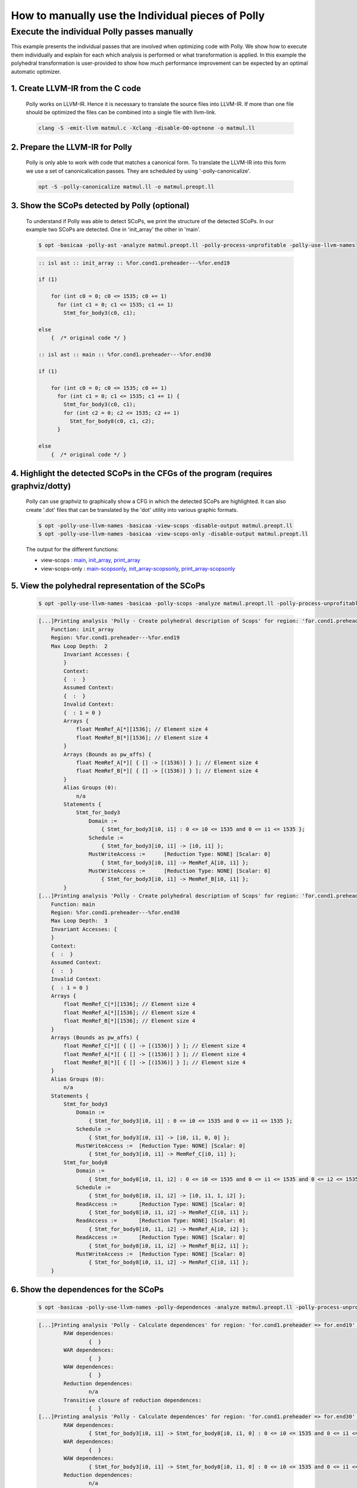 ==================================================
How to manually use the Individual pieces of Polly
==================================================

Execute the individual Polly passes manually
============================================

.. sectionauthor:: Singapuram Sanjay Srivallabh

This example presents the individual passes that are involved when optimizing
code with Polly. We show how to execute them individually and explain for
each which analysis is performed or what transformation is applied. In this
example the polyhedral transformation is user-provided to show how much
performance improvement can be expected by an optimal automatic optimizer.

1. **Create LLVM-IR from the C code**
-------------------------------------
        Polly works on LLVM-IR. Hence it is necessary to translate the source
        files into LLVM-IR. If more than one file should be optimized the
        files can be combined into a single file with llvm-link.

        .. code-block:: console

                clang -S -emit-llvm matmul.c -Xclang -disable-O0-optnone -o matmul.ll


2. **Prepare the LLVM-IR for Polly**
------------------------------------

        Polly is only able to work with code that matches a canonical form.
        To translate the LLVM-IR into this form we use a set of
        canonicalication passes. They are scheduled by using
        '-polly-canonicalize'.

        .. code-block:: console

                opt -S -polly-canonicalize matmul.ll -o matmul.preopt.ll

3. **Show the SCoPs detected by Polly (optional)**
--------------------------------------------------

        To understand if Polly was able to detect SCoPs, we print the structure
        of the detected SCoPs. In our example two SCoPs are detected. One in
        'init_array' the other in 'main'.

        .. code-block:: console

                $ opt -basicaa -polly-ast -analyze matmul.preopt.ll -polly-process-unprofitable -polly-use-llvm-names

        .. code-block:: guess

                :: isl ast :: init_array :: %for.cond1.preheader---%for.end19

                if (1)

                    for (int c0 = 0; c0 <= 1535; c0 += 1)
                      for (int c1 = 0; c1 <= 1535; c1 += 1)
                        Stmt_for_body3(c0, c1);

                else
                    {  /* original code */ }

                :: isl ast :: main :: %for.cond1.preheader---%for.end30

                if (1)

                    for (int c0 = 0; c0 <= 1535; c0 += 1)
                      for (int c1 = 0; c1 <= 1535; c1 += 1) {
                        Stmt_for_body3(c0, c1);
                        for (int c2 = 0; c2 <= 1535; c2 += 1)
                          Stmt_for_body8(c0, c1, c2);
                      }

                else
                    {  /* original code */ }

4. **Highlight the detected SCoPs in the CFGs of the program (requires graphviz/dotty)**
----------------------------------------------------------------------------------------

        Polly can use graphviz to graphically show a CFG in which the detected
        SCoPs are highlighted. It can also create '.dot' files that can be
        translated by the 'dot' utility into various graphic formats.


        .. code-block:: console

                $ opt -polly-use-llvm-names -basicaa -view-scops -disable-output matmul.preopt.ll
                $ opt -polly-use-llvm-names -basicaa -view-scops-only -disable-output matmul.preopt.ll

        The output for the different functions:

        - view-scops : main_, init_array_, print_array_
        - view-scops-only : main-scopsonly_, init_array-scopsonly_, print_array-scopsonly_

.. _main:  http://polly.llvm.org/experiments/matmul/scops.main.dot.png
.. _init_array: http://polly.llvm.org/experiments/matmul/scops.init_array.dot.png
.. _print_array: http://polly.llvm.org/experiments/matmul/scops.print_array.dot.png
.. _main-scopsonly: http://polly.llvm.org/experiments/matmul/scopsonly.main.dot.png
.. _init_array-scopsonly: http://polly.llvm.org/experiments/matmul/scopsonly.init_array.dot.png
.. _print_array-scopsonly: http://polly.llvm.org/experiments/matmul/scopsonly.print_array.dot.png

5. **View the polyhedral representation of the SCoPs**
------------------------------------------------------

        .. code-block:: console

                $ opt -polly-use-llvm-names -basicaa -polly-scops -analyze matmul.preopt.ll -polly-process-unprofitable

        .. code-block:: guess

                [...]Printing analysis 'Polly - Create polyhedral description of Scops' for region: 'for.cond1.preheader => for.end19' in function 'init_array':
                    Function: init_array
                    Region: %for.cond1.preheader---%for.end19
                    Max Loop Depth:  2
                        Invariant Accesses: {
                        }
                        Context:
                        {  :  }
                        Assumed Context:
                        {  :  }
                        Invalid Context:
                        {  : 1 = 0 }
                        Arrays {
                            float MemRef_A[*][1536]; // Element size 4
                            float MemRef_B[*][1536]; // Element size 4
                        }
                        Arrays (Bounds as pw_affs) {
                            float MemRef_A[*][ { [] -> [(1536)] } ]; // Element size 4
                            float MemRef_B[*][ { [] -> [(1536)] } ]; // Element size 4
                        }
                        Alias Groups (0):
                            n/a
                        Statements {
    	                    Stmt_for_body3
                                Domain :=
                                    { Stmt_for_body3[i0, i1] : 0 <= i0 <= 1535 and 0 <= i1 <= 1535 };
                                Schedule :=
                                    { Stmt_for_body3[i0, i1] -> [i0, i1] };
                                MustWriteAccess :=	[Reduction Type: NONE] [Scalar: 0]
                                    { Stmt_for_body3[i0, i1] -> MemRef_A[i0, i1] };
                                MustWriteAccess :=	[Reduction Type: NONE] [Scalar: 0]
                                    { Stmt_for_body3[i0, i1] -> MemRef_B[i0, i1] };
                        }
                [...]Printing analysis 'Polly - Create polyhedral description of Scops' for region: 'for.cond1.preheader => for.end30' in function 'main':
                    Function: main
                    Region: %for.cond1.preheader---%for.end30
                    Max Loop Depth:  3
                    Invariant Accesses: {
                    }
                    Context:
                    {  :  }
                    Assumed Context:
                    {  :  }
                    Invalid Context:
                    {  : 1 = 0 }
                    Arrays {
                        float MemRef_C[*][1536]; // Element size 4
                        float MemRef_A[*][1536]; // Element size 4
                        float MemRef_B[*][1536]; // Element size 4
                    }
                    Arrays (Bounds as pw_affs) {
                        float MemRef_C[*][ { [] -> [(1536)] } ]; // Element size 4
                        float MemRef_A[*][ { [] -> [(1536)] } ]; // Element size 4
                        float MemRef_B[*][ { [] -> [(1536)] } ]; // Element size 4
                    }
                    Alias Groups (0):
                        n/a
                    Statements {
                    	Stmt_for_body3
                            Domain :=
                                { Stmt_for_body3[i0, i1] : 0 <= i0 <= 1535 and 0 <= i1 <= 1535 };
                            Schedule :=
                                { Stmt_for_body3[i0, i1] -> [i0, i1, 0, 0] };
                            MustWriteAccess :=	[Reduction Type: NONE] [Scalar: 0]
                                { Stmt_for_body3[i0, i1] -> MemRef_C[i0, i1] };
                    	Stmt_for_body8
                            Domain :=
                                { Stmt_for_body8[i0, i1, i2] : 0 <= i0 <= 1535 and 0 <= i1 <= 1535 and 0 <= i2 <= 1535 };
                            Schedule :=
                                { Stmt_for_body8[i0, i1, i2] -> [i0, i1, 1, i2] };
                            ReadAccess :=	[Reduction Type: NONE] [Scalar: 0]
                                { Stmt_for_body8[i0, i1, i2] -> MemRef_C[i0, i1] };
                            ReadAccess :=	[Reduction Type: NONE] [Scalar: 0]
                                { Stmt_for_body8[i0, i1, i2] -> MemRef_A[i0, i2] };
                            ReadAccess :=	[Reduction Type: NONE] [Scalar: 0]
                                { Stmt_for_body8[i0, i1, i2] -> MemRef_B[i2, i1] };
                            MustWriteAccess :=	[Reduction Type: NONE] [Scalar: 0]
                                { Stmt_for_body8[i0, i1, i2] -> MemRef_C[i0, i1] };
                    }


6. **Show the dependences for the SCoPs**
-----------------------------------------

        .. code-block:: console

	        $ opt -basicaa -polly-use-llvm-names -polly-dependences -analyze matmul.preopt.ll -polly-process-unprofitable

        .. code-block:: guess

        	[...]Printing analysis 'Polly - Calculate dependences' for region: 'for.cond1.preheader => for.end19' in function 'init_array':
        		RAW dependences:
        			{  }
        		WAR dependences:
        			{  }
        		WAW dependences:
        			{  }
        		Reduction dependences:
        			n/a
        		Transitive closure of reduction dependences:
        			{  }
        	[...]Printing analysis 'Polly - Calculate dependences' for region: 'for.cond1.preheader => for.end30' in function 'main':
        		RAW dependences:
        			{ Stmt_for_body3[i0, i1] -> Stmt_for_body8[i0, i1, 0] : 0 <= i0 <= 1535 and 0 <= i1 <= 1535; Stmt_for_body8[i0, i1, i2] -> Stmt_for_body8[i0, i1, 1 + i2] : 0 <= i0 <= 1535 and 0 <= i1 <= 1535 and 0 <= i2 <= 1534 }
        		WAR dependences:
        			{  }
        		WAW dependences:
        			{ Stmt_for_body3[i0, i1] -> Stmt_for_body8[i0, i1, 0] : 0 <= i0 <= 1535 and 0 <= i1 <= 1535; Stmt_for_body8[i0, i1, i2] -> Stmt_for_body8[i0, i1, 1 + i2] : 0 <= i0 <= 1535 and 0 <= i1 <= 1535 and 0 <= i2 <= 1534 }
        		Reduction dependences:
        			n/a
        		Transitive closure of reduction dependences:
        			{  }

7. **Export jscop files**
-------------------------

        .. code-block:: console

        	$ opt -basicaa -polly-use-llvm-names -polly-export-jscop matmul.preopt.ll -polly-process-unprofitable

        .. code-block:: guess

	        [...]Writing JScop '%for.cond1.preheader---%for.end19' in function 'init_array' to './init_array___%for.cond1.preheader---%for.end19.jscop'.

	        Writing JScop '%for.cond1.preheader---%for.end30' in function 'main' to './main___%for.cond1.preheader---%for.end30.jscop'.



8. **Import the changed jscop files and print the updated SCoP structure (optional)**
-------------------------------------------------------------------------------------

	Polly can reimport jscop files, in which the schedules of the statements
        are changed. These changed schedules are used to descripe
        transformations. It is possible to import different jscop files by
        providing the postfix of the jscop file that is imported.

	We apply three different transformations on the SCoP in the main
        function. The jscop files describing these transformations are
        hand written (and available in docs/experiments/matmul).

	**No Polly**

	As a baseline we do not call any Polly code generation, but only apply the normal -O3 optimizations.

	.. code-block:: console

		$ opt -basicaa -polly-use-llvm-names matmul.preopt.ll -polly-import-jscop -polly-ast -analyze -polly-process-unprofitable

	.. code-block:: c

		[...]
		:: isl ast :: main :: %for.cond1.preheader---%for.end30
		
		if (1)
		
		    for (int c0 = 0; c0 <= 1535; c0 += 1)
		      for (int c1 = 0; c1 <= 1535; c1 += 1) {
		        Stmt_for_body3(c0, c1);
		        for (int c3 = 0; c3 <= 1535; c3 += 1)
		          Stmt_for_body8(c0, c1, c3);
		      }
		
		else
		    {  /* original code */ }
		[...]

	**Loop Interchange (and Fission to allow the interchange)**

	We split the loops and can now apply an interchange of the loop dimensions that enumerate Stmt_for_body8.

	.. Although I feel (and have created a .jscop) we can avoid splitting the loops.

	.. code-block:: console

		$ opt -basicaa -polly-use-llvm-names matmul.preopt.ll -polly-import-jscop -polly-import-jscop-postfix=interchanged -polly-ast -analyze -polly-process-unprofitable

	.. code-block:: c

		[...]
		:: isl ast :: main :: %for.cond1.preheader---%for.end30

		if (1)

		    {
		      for (int c1 = 0; c1 <= 1535; c1 += 1)
		        for (int c2 = 0; c2 <= 1535; c2 += 1)
		          Stmt_for_body3(c1, c2);
		      for (int c1 = 0; c1 <= 1535; c1 += 1)
		        for (int c2 = 0; c2 <= 1535; c2 += 1)
		          for (int c3 = 0; c3 <= 1535; c3 += 1)
		            Stmt_for_body8(c1, c3, c2);
		    }

		else
		    {  /* original code */ }
		[...]

	**Interchange + Tiling**

	In addition to the interchange we now tile the second loop nest.

	.. code-block:: console

		$ opt -basicaa -polly-use-llvm-names matmul.preopt.ll -polly-import-jscop -polly-import-jscop-postfix=interchanged+tiled -polly-ast -analyze -polly-process-unprofitable

	.. code-block:: c

		[...]
		:: isl ast :: main :: %for.cond1.preheader---%for.end30

		if (1)

		    {
		      for (int c1 = 0; c1 <= 1535; c1 += 1)
		        for (int c2 = 0; c2 <= 1535; c2 += 1)
		          Stmt_for_body3(c1, c2);
		      for (int c1 = 0; c1 <= 1535; c1 += 64)
		        for (int c2 = 0; c2 <= 1535; c2 += 64)
		          for (int c3 = 0; c3 <= 1535; c3 += 64)
		            for (int c4 = c1; c4 <= c1 + 63; c4 += 1)
		              for (int c5 = c3; c5 <= c3 + 63; c5 += 1)
		                for (int c6 = c2; c6 <= c2 + 63; c6 += 1)
		                  Stmt_for_body8(c4, c6, c5);
		    }

		else
		    {  /* original code */ }
		[...]


	**Interchange + Tiling + Strip-mining to prepare vectorization**

	To later allow vectorization we create a so called trivially
        parallelizable loop. It is innermost, parallel and has only four
        iterations. It can be replaced by 4-element SIMD instructions.

	.. code-block:: console

		$ opt -basicaa -polly-use-llvm-names matmul.preopt.ll -polly-import-jscop -polly-import-jscop-postfix=interchanged+tiled -polly-ast -analyze -polly-process-unprofitable

	.. code-block:: c

		[...]
		:: isl ast :: main :: %for.cond1.preheader---%for.end30

		if (1)

		    {
		      for (int c1 = 0; c1 <= 1535; c1 += 1)
		        for (int c2 = 0; c2 <= 1535; c2 += 1)
		          Stmt_for_body3(c1, c2);
		      for (int c1 = 0; c1 <= 1535; c1 += 64)
		        for (int c2 = 0; c2 <= 1535; c2 += 64)
		          for (int c3 = 0; c3 <= 1535; c3 += 64)
		            for (int c4 = c1; c4 <= c1 + 63; c4 += 1)
		              for (int c5 = c3; c5 <= c3 + 63; c5 += 1)
		                for (int c6 = c2; c6 <= c2 + 63; c6 += 4)
		                  for (int c7 = c6; c7 <= c6 + 3; c7 += 1)
		                    Stmt_for_body8(c4, c7, c5);
		    }

		else
		    {  /* original code */ }
		[...]

9. **Codegenerate the SCoPs**
-----------------------------

	This generates new code for the SCoPs detected by polly. If
        -polly-import-jscop is present, transformations specified in the
        imported jscop files will be applied.


	.. code-block:: console

		$ opt -S matmul.preopt.ll | opt -S -O3 -o matmul.normalopt.ll
		
	.. code-block:: console

		$ opt -S matmul.preopt.ll -basicaa -polly-use-llvm-names -polly-import-jscop -polly-import-jscop-postfix=interchanged -polly-codegen -polly-process-unprofitable | opt -S -O3 -o matmul.polly.interchanged.ll

	.. code-block:: guess

		Reading JScop '%for.cond1.preheader---%for.end19' in function 'init_array' from './init_array___%for.cond1.preheader---%for.end19.jscop.interchanged'.
		File could not be read: No such file or directory
		Reading JScop '%for.cond1.preheader---%for.end30' in function 'main' from './main___%for.cond1.preheader---%for.end30.jscop.interchanged'.

	.. code-block:: console

		$ opt -S matmul.preopt.ll -basicaa -polly-use-llvm-names -polly-import-jscop -polly-import-jscop-postfix=interchanged+tiled -polly-codegen -polly-process-unprofitable | opt -S -O3 -o matmul.polly.interchanged+tiled.ll
		
	.. code-block:: guess

		Reading JScop '%for.cond1.preheader---%for.end19' in function 'init_array' from './init_array___%for.cond1.preheader---%for.end19.jscop.interchanged+tiled'.
		File could not be read: No such file or directory
		Reading JScop '%for.cond1.preheader---%for.end30' in function 'main' from './main___%for.cond1.preheader---%for.end30.jscop.interchanged+tiled'.

	.. code-block:: console

		$ opt -S matmul.preopt.ll -basicaa -polly-use-llvm-names -polly-import-jscop -polly-import-jscop-postfix=interchanged+tiled+vector -polly-codegen -polly-vectorizer=polly -polly-process-unprofitable | opt -S -O3 -o matmul.polly.interchanged+tiled+vector.ll

	.. code-block:: guess

		Reading JScop '%for.cond1.preheader---%for.end19' in function 'init_array' from './init_array___%for.cond1.preheader---%for.end19.jscop.interchanged+tiled+vector'.
		File could not be read: No such file or directory
		Reading JScop '%for.cond1.preheader---%for.end30' in function 'main' from './main___%for.cond1.preheader---%for.end30.jscop.interchanged+tiled+vector'.

	.. code-block:: console

		$ opt -S matmul.preopt.ll -basicaa -polly-use-llvm-names -polly-import-jscop -polly-import-jscop-postfix=interchanged+tiled+vector -polly-codegen -polly-vectorizer=polly -polly-parallel -polly-process-unprofitable | opt -S -O3 -o matmul.polly.interchanged+tiled+openmp.ll

	.. code-block:: guess

		Reading JScop '%for.cond1.preheader---%for.end19' in function 'init_array' from './init_array___%for.cond1.preheader---%for.end19.jscop.interchanged+tiled+vector'.
		File could not be read: No such file or directory
		Reading JScop '%for.cond1.preheader---%for.end30' in function 'main' from './main___%for.cond1.preheader---%for.end30.jscop.interchanged+tiled+vector'.


10. **Create the executables**
------------------------------

        .. code-block:: console

	        $ llc matmul.normalopt.ll -o matmul.normalopt.s -relocation-model=pic
	        $ gcc matmul.normalopt.s -o matmul.normalopt.exe
	        $ llc matmul.polly.interchanged.ll -o matmul.polly.interchanged.s -relocation-model=pic
	        $ gcc matmul.polly.interchanged.s -o matmul.polly.interchanged.exe
	        $ llc matmul.polly.interchanged+tiled.ll -o matmul.polly.interchanged+tiled.s -relocation-model=pic
	        $ gcc matmul.polly.interchanged+tiled.s -o matmul.polly.interchanged+tiled.exe
	        $ llc matmul.polly.interchanged+tiled+vector.ll -o matmul.polly.interchanged+tiled+vector.s -relocation-model=pic
	        $ gcc matmul.polly.interchanged+tiled+vector.s -o matmul.polly.interchanged+tiled+vector.exe
        	$ llc matmul.polly.interchanged+tiled+vector+openmp.ll -o matmul.polly.interchanged+tiled+vector+openmp.s -relocation-model=pic
        	$ gcc matmul.polly.interchanged+tiled+vector+openmp.s -lgomp -o matmul.polly.interchanged+tiled+vector+openmp.exe

11. **Compare the runtime of the executables**
----------------------------------------------

	By comparing the runtimes of the different code snippets we see that a
        simple loop interchange gives here the largest performance boost.
        However in this case, adding vectorization and using OpenMP degrades
        the performance.

        .. code-block:: console

	        $ time ./matmul.normalopt.exe

	        real	0m11.295s
        	user	0m11.288s
        	sys	0m0.004s
        	$ time ./matmul.polly.interchanged.exe

        	real	0m0.988s
	        user	0m0.980s
	        sys	0m0.008s
	        $ time ./matmul.polly.interchanged+tiled.exe

	        real	0m0.830s
	        user	0m0.816s
	        sys	0m0.012s
	        $ time ./matmul.polly.interchanged+tiled+vector.exe

        	real	0m5.430s
        	user	0m5.424s
        	sys	0m0.004s
        	$ time ./matmul.polly.interchanged+tiled+vector+openmp.exe

        	real	0m3.184s
        	user	0m11.972s
        	sys	0m0.036s

